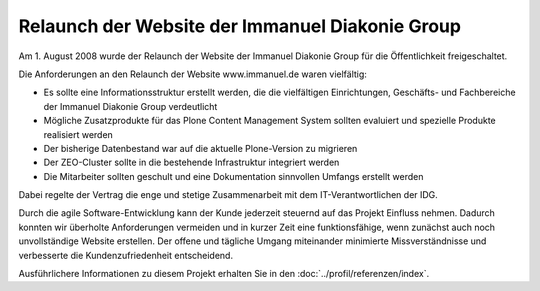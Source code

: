 Relaunch der Website der Immanuel Diakonie Group
================================================

Am 1. August 2008 wurde der Relaunch der Website der Immanuel Diakonie Group
für die Öffentlichkeit freigeschaltet.

.. image:: idg
   :alt: Startseite der Website der Immanuel Diakonie Group

Die Anforderungen an den Relaunch der Website www.immanuel.de waren vielfältig:

- Es sollte eine Informationsstruktur erstellt werden, die die vielfältigen
  Einrichtungen, Geschäfts- und Fachbereiche der Immanuel Diakonie Group
  verdeutlicht
- Mögliche Zusatzprodukte für das Plone Content Management System sollten
  evaluiert und spezielle Produkte realisiert werden
-  Der bisherige Datenbestand war auf die aktuelle Plone-Version zu migrieren
- Der ZEO-Cluster sollte in die bestehende Infrastruktur integriert werden
- Die Mitarbeiter sollten geschult und eine Dokumentation sinnvollen Umfangs
  erstellt werden

Dabei regelte der Vertrag die enge und stetige Zusammenarbeit mit dem
IT-Verantwortlichen der IDG.

Durch die agile Software-Entwicklung kann der Kunde jederzeit steuernd auf das
Projekt Einfluss nehmen. Dadurch konnten wir überholte Anforderungen vermeiden
und in kurzer Zeit eine funktionsfähige, wenn zunächst auch noch unvollständige
Website erstellen. Der offene und tägliche Umgang miteinander minimierte
Missverständnisse und verbesserte die Kundenzufriedenheit entscheidend.

Ausführlichere Informationen zu diesem Projekt erhalten Sie in den
:doc:`../profil/referenzen/index`.
